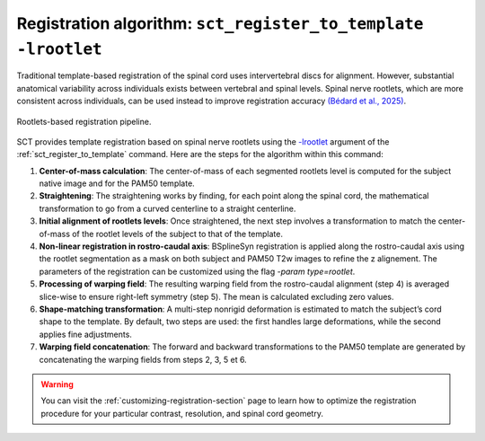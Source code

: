 Registration algorithm: ``sct_register_to_template -lrootlet``
##############################################################

Traditional template-based registration of the spinal cord uses intervertebral discs for alignment. However, substantial anatomical variability across individuals exists between vertebral and spinal levels. Spinal nerve rootlets, which are more consistent across individuals, can be used instead to improve registration accuracy `(Bédard et al., 2025) <https://doi.org/10.1162/IMAG.a.123>`__.


..  TODO change figure
.. figure:: https://raw.githubusercontent.com/spinalcordtoolbox/doc-figures/sb/add-fig-rootlets-reg/rootlets-based-registration/rootlets-reg-pipeline.png
   :align: center

   Rootlets-based registration pipeline.

SCT provides template registration based on spinal nerve rootlets using the `-lrootlet <../../../command-line/sct_register_to_template.html#spinalcordtoolbox.scripts.sct_register_to_template-get_parser-optional-arguments>`_ argument of the :ref:`sct_register_to_template` command. Here are the steps for the algorithm within this command:

1. **Center-of-mass calculation**: The center-of-mass of each segmented rootlets level is computed for the subject native image and for the PAM50 template.
2. **Straightening**: The straightening works by finding, for each point along the spinal cord, the mathematical transformation to go from a curved centerline to a straight centerline.
3. **Initial alignment of rootlets levels**: Once straightened, the next step involves a transformation to match the center-of-mass of the rootlet levels of the subject to that of the template.
4. **Non-linear registration in rostro-caudal axis**: BSplineSyn registration is applied along the rostro-caudal axis using the rootlet segmentation as a mask on both subject and PAM50 T2w images to refine the z alignement. The parameters of the registration can be customized using the flag `-param type=rootlet`.
5. **Processing of warping field**: The resulting warping field from the rostro-caudal alignment (step 4) is averaged slice-wise to ensure right-left symmetry (step 5). The mean is calculated excluding zero values.
6. **Shape-matching transformation**: A multi-step nonrigid deformation is estimated to match the subject’s cord shape to the template. By default, two steps are used: the first handles large deformations, while the second applies fine adjustments.
7. **Warping field concatenation**: The forward and backward transformations to the PAM50 template are generated by concatenating the warping fields from steps 2, 3, 5 et 6.

.. warning::

   You can visit the :ref:`customizing-registration-section` page to learn how to optimize the registration procedure for your particular contrast, resolution, and spinal cord geometry.
